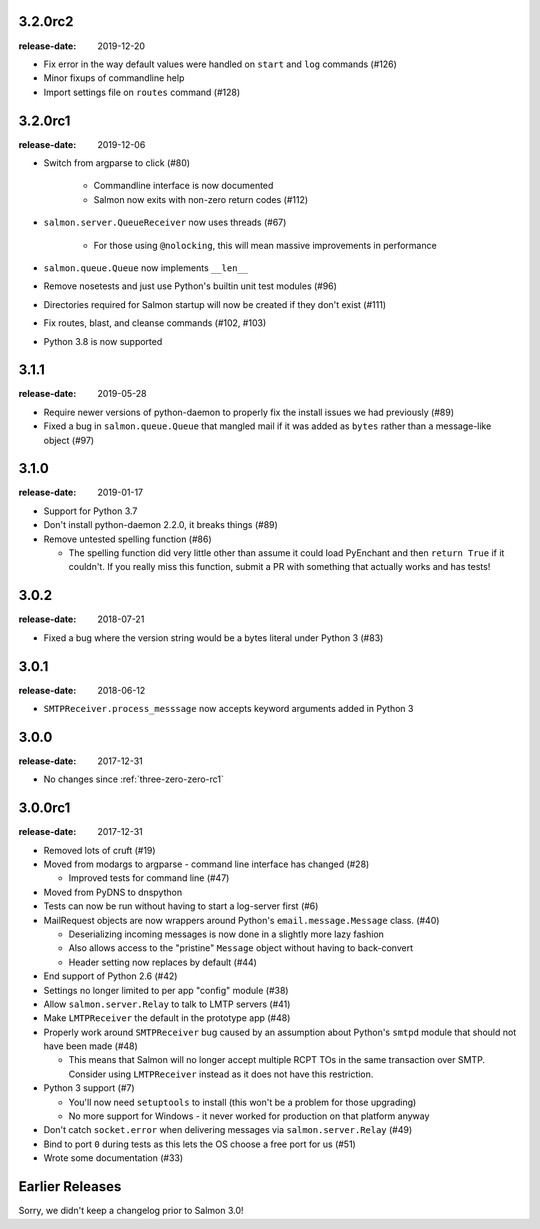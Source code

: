 .. _three-two-zero-rc2:

3.2.0rc2
========

:release-date: 2019-12-20

- Fix error in the way default values were handled on ``start`` and ``log`` commands (#126)
- Minor fixups of commandline help
- Import settings file on ``routes`` command (#128)

.. _three-two-zero-rc1:

3.2.0rc1
========

:release-date: 2019-12-06

- Switch from argparse to click (#80)

   - Commandline interface is now documented
   - Salmon now exits with non-zero return codes (#112)

- ``salmon.server.QueueReceiver`` now uses threads (#67)

   - For those using ``@nolocking``, this will mean massive improvements in performance

- ``salmon.queue.Queue`` now implements ``__len__``
- Remove nosetests and just use Python's builtin unit test modules (#96)
- Directories required for Salmon startup will now be created if they don't exist (#111)
- Fix routes, blast, and cleanse commands (#102, #103)
- Python 3.8 is now supported

.. _three-one-one:

3.1.1
=====

:release-date: 2019-05-28

- Require newer versions of python-daemon to properly fix the install issues we
  had previously (#89)
- Fixed a bug in ``salmon.queue.Queue`` that mangled mail if it was added as
  ``bytes`` rather than a message-like object (#97)

.. _three-one-zero:

3.1.0
=====

:release-date: 2019-01-17

- Support for Python 3.7
- Don't install python-daemon 2.2.0, it breaks things (#89)
- Remove untested spelling function (#86)

  - The spelling function did very little other than assume it could load
    PyEnchant and then ``return True`` if it couldn't. If you really miss this
    function, submit a PR with something that actually works and has tests!

.. _three-zero-two:

3.0.2
=====

:release-date: 2018-07-21

- Fixed a bug where the version string would be a bytes literal under Python 3 (#83)

.. _three-zero-one:

3.0.1
=====

:release-date: 2018-06-12

- ``SMTPReceiver.process_messsage`` now accepts keyword arguments added in
  Python 3

.. _three-zero-zero:

3.0.0
=====

:release-date: 2017-12-31

- No changes since :ref:`three-zero-zero-rc1`

.. _three-zero-zero-rc1:

3.0.0rc1
========

:release-date: 2017-12-31

- Removed lots of cruft (#19)
- Moved from modargs to argparse - command line interface has changed (#28)

  - Improved tests for command line (#47)

- Moved from PyDNS to dnspython
- Tests can now be run without having to start a log-server first (#6)
- MailRequest objects are now wrappers around Python's
  ``email.message.Message`` class. (#40)

  - Deserializing incoming messages is now done in a slightly more lazy fashion
  - Also allows access to the "pristine" ``Message`` object without having to
    back-convert
  - Header setting now replaces by default (#44)

- End support of Python 2.6 (#42)
- Settings no longer limited to per app "config" module (#38)
- Allow ``salmon.server.Relay`` to talk to LMTP servers (#41)
- Make ``LMTPReceiver`` the default in the prototype app (#48)
- Properly work around ``SMTPReceiver`` bug caused by an assumption about
  Python's ``smtpd`` module that should not have been made (#48)

  - This means that Salmon will no longer accept multiple RCPT TOs in the same
    transaction over SMTP. Consider using ``LMTPReceiver`` instead as it does
    not have this restriction.

- Python 3 support (#7)

  - You'll now need ``setuptools`` to install (this won't be a problem for
    those upgrading)
  - No more support for Windows - it never worked for production on that
    platform anyway

- Don't catch ``socket.error`` when delivering messages via
  ``salmon.server.Relay`` (#49)

- Bind to port ``0`` during tests as this lets the OS choose a free port for us
  (#51)
- Wrote some documentation (#33)

Earlier Releases
================

Sorry, we didn't keep a changelog prior to Salmon 3.0!
